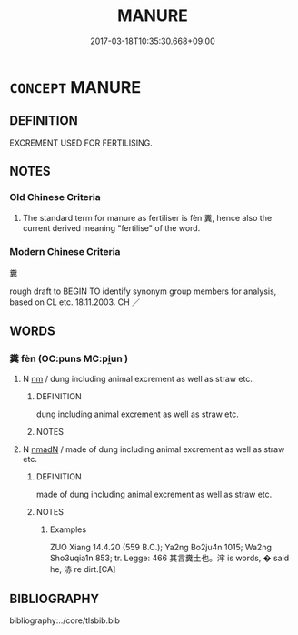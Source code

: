 # -*- mode: mandoku-tls-view -*-
#+TITLE: MANURE
#+DATE: 2017-03-18T10:35:30.668+09:00        
#+STARTUP: content
* =CONCEPT= MANURE
:PROPERTIES:
:CUSTOM_ID: uuid-4062d68e-aecc-4ee8-be1d-111426f08c8a
:SYNONYM+:  DUNG
:SYNONYM+:  MUCK
:SYNONYM+:  EXCREMENT
:SYNONYM+:  DROPPINGS
:SYNONYM+:  ORDURE
:SYNONYM+:  GUANO
:SYNONYM+:  COW PATS
:SYNONYM+:  FERTILIZER
:SYNONYM+:  INFORMAL COW CHIPS
:SYNONYM+:  ROAD APPLES
:SYNONYM+:  HORSE APPLES
:SYNONYM+:  BUFFALO CHIPS
:SYNONYM+:  COW-PIES
:SYNONYM+:  COW PATTIES
:SYNONYM+:  COW FLOPS
:SYNONYM+:  TURDS
:SYNONYM+:  SCAT
:TR_ZH: 糞
:END:
** DEFINITION

EXCREMENT USED FOR FERTILISING.

** NOTES

*** Old Chinese Criteria
1. The standard term for manure as fertiliser is fèn 糞, hence also the current derived meaning "fertilise" of the word.

*** Modern Chinese Criteria
糞

rough draft to BEGIN TO identify synonym group members for analysis, based on CL etc. 18.11.2003. CH ／

** WORDS
   :PROPERTIES:
   :VISIBILITY: children
   :END:
*** 糞 fèn (OC:puns MC:pi̯un )
:PROPERTIES:
:CUSTOM_ID: uuid-f979bd6d-cf04-40fc-92ac-26a8c17bbe42
:Char+: 糞(119,11/17) 
:GY_IDS+: uuid-57764adc-ff2b-4e98-a348-7b33272e139b
:PY+: fèn     
:OC+: puns     
:MC+: pi̯un     
:END: 
**** N [[tls:syn-func::#uuid-e917a78b-5500-4276-a5fe-156b8bdecb7b][nm]] / dung including animal excrement as well as straw etc.
:PROPERTIES:
:CUSTOM_ID: uuid-7ca8d7f2-1d2e-4eb9-9655-4cf9a610ee4f
:WARRING-STATES-CURRENCY: 4
:END:
****** DEFINITION

dung including animal excrement as well as straw etc.

****** NOTES

**** N [[tls:syn-func::#uuid-a51b30e7-dffc-4a3d-b4f7-2dccf9eee4a9][nmadN]] / made of dung including animal excrement as well as straw etc.
:PROPERTIES:
:CUSTOM_ID: uuid-9f0f6e01-3013-4bb1-8a8e-6aa76aaed88b
:WARRING-STATES-CURRENCY: 3
:END:
****** DEFINITION

made of dung including animal excrement as well as straw etc.

****** NOTES

******* Examples
ZUO Xiang 14.4.20 (559 B.C.); Ya2ng Bo2ju4n 1015; Wa2ng Sho3uqia1n 853; tr. Legge: 466 其言糞土也。浶 is words, � said he, 浾 re dirt.[CA]

** BIBLIOGRAPHY
bibliography:../core/tlsbib.bib
